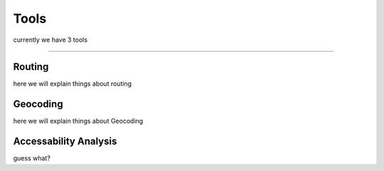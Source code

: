 Tools
=====

currently we have 3 tools 

--------

Routing
-------

here we will explain things about routing



Geocoding
---------

here we will explain things about Geocoding



Accessability Analysis
----------------------

guess what?